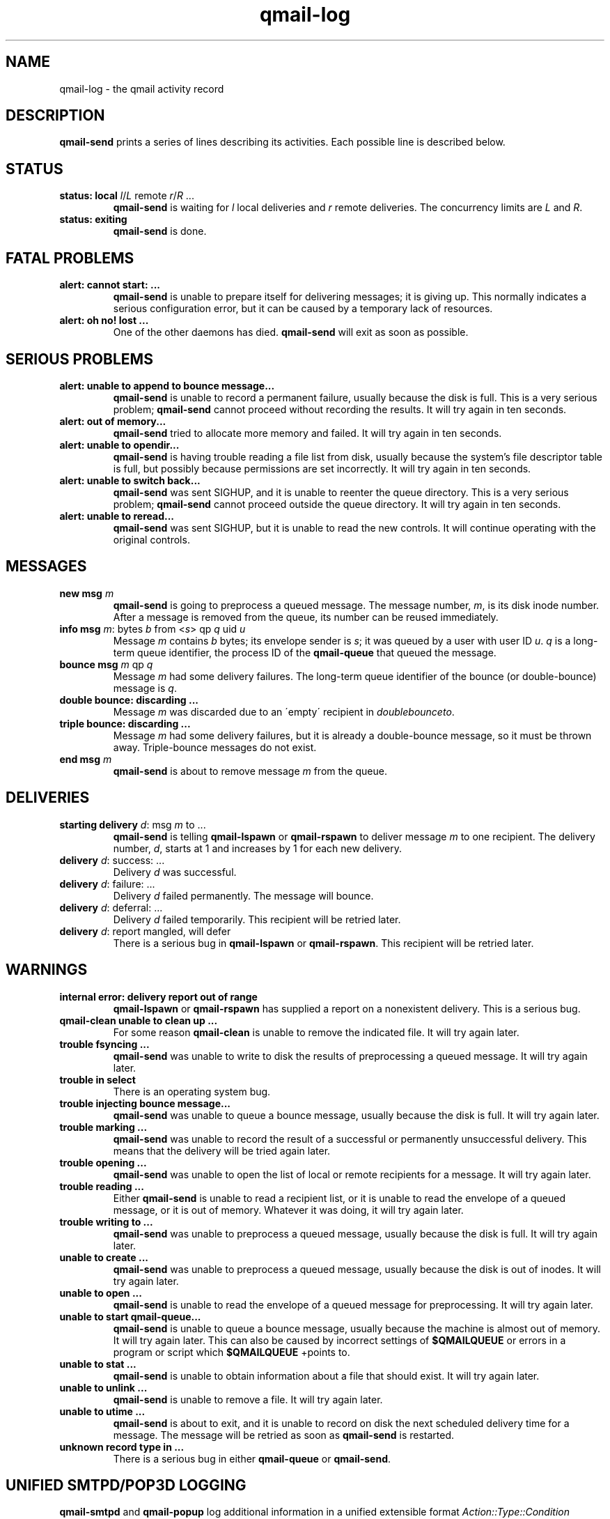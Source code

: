 .TH qmail-log 5
.SH NAME
qmail-log \- the qmail activity record
.SH DESCRIPTION
.B qmail-send
prints a series of lines describing its activities.
Each possible line is described below.
.SH "STATUS"
.TP
.B status: local \fIl\fR/\fIL\fR remote \fIr\fR/\fIR\fR ...
.B qmail-send
is waiting for
.I l
local deliveries
and
.I r
remote deliveries.
The concurrency limits are
.I L
and
.IR R .
.TP
.B status: exiting
.B qmail-send
is done.
.SH "FATAL PROBLEMS"
.TP
.B alert: cannot start: ...
.B qmail-send
is unable to prepare itself for delivering messages;
it is giving up.
This normally indicates a serious configuration error,
but it can be caused by a temporary lack of resources.
.TP
.B alert: oh no! lost ...
One of the other daemons has died.
.B qmail-send
will exit as soon as possible.
.SH "SERIOUS PROBLEMS"
.TP
.B alert: unable to append to bounce message...
.B qmail-send
is unable to record a permanent failure,
usually because the disk is full.
This is a very serious problem;
.B qmail-send
cannot proceed without recording the results.
It will try again in ten seconds.
.TP
.B alert: out of memory...
.B qmail-send
tried to allocate more memory and failed.
It will try again in ten seconds.
.TP
.B alert: unable to opendir...
.B qmail-send
is having trouble reading a file list from disk,
usually because the system's file descriptor table is full,
but possibly because permissions are set incorrectly.
It will try again in ten seconds.
.TP
.B alert: unable to switch back...
.B qmail-send
was sent SIGHUP,
and it is unable to reenter the queue directory.
This is a very serious problem;
.B qmail-send
cannot proceed outside the queue directory.
It will try again in ten seconds.
.TP
.B alert: unable to reread...
.B qmail-send
was sent SIGHUP,
but it is unable to read the new controls.
It will continue operating with the original controls.
.SH "MESSAGES"
.TP
.B new msg \fIm\fR
.B qmail-send
is going to preprocess a queued message.
The message number,
.IR m ,
is its disk inode number.
After a message is removed from the queue,
its number can be reused immediately.
.TP
.B info msg \fIm\fR: bytes \fIb\fR from <\fIs\fR> qp \fIq\fR uid \fIu\fR
Message
.I m
contains
.I b
bytes;
its envelope sender is
.IR s ;
it was queued by a user with user ID
.IR u .
.I q
is a long-term queue identifier,
the process ID of the
.B qmail-queue
that queued the message.
.TP
.B bounce msg \fIm\fR qp \fIq\fR
Message
.I m
had some delivery failures.
The long-term queue identifier of the bounce (or double-bounce) message
is
.IR q .
.TP
.B double bounce: discarding ...
Message
.I m
was discarded due to an \'empty\' recipient in 
.
.IR doublebounceto .
.TP
.B triple bounce: discarding ...
Message
.I m
had some delivery failures,
but it is already a double-bounce message,
so it must be thrown away.
Triple-bounce messages do not exist.
.TP
.B end msg \fIm\fR
.B qmail-send
is about to remove
message
.I m
from the queue.
.SH "DELIVERIES"
.TP
.B starting delivery \fId\fR: msg \fIm\fR to ...
.B qmail-send
is telling
.B qmail-lspawn
or
.B qmail-rspawn
to deliver message
.I m
to one recipient.
The delivery number,
.IR d ,
starts at 1 and increases by 1 for each new delivery.
.TP
.B delivery \fId\fR: success: ...
Delivery
.I d
was successful.
.TP
.B delivery \fId\fR: failure: ...
Delivery
.I d
failed permanently.
The message will bounce.
.TP
.B delivery \fId\fR: deferral: ...
Delivery
.I d
failed temporarily.
This recipient will be retried later.
.TP
.B delivery \fId\fR: report mangled, will defer
There is a serious bug in
.B qmail-lspawn
or
.BR qmail-rspawn .
This recipient will be retried later.
.SH "WARNINGS"
.TP
.B internal error: delivery report out of range
.B qmail-lspawn
or
.B qmail-rspawn
has supplied a report on a nonexistent delivery.
This is a serious bug.
.TP
.B qmail-clean unable to clean up ...
For some reason
.B qmail-clean
is unable to remove the indicated file.
It will try again later.
.TP
.B trouble fsyncing ...
.B qmail-send
was unable to write to disk the results of preprocessing a queued message.
It will try again later.
.TP
.B trouble in select
There is an operating system bug.
.TP
.B trouble injecting bounce message...
.B qmail-send
was unable to queue a bounce message,
usually because the disk is full.
It will try again later.
.TP
.B trouble marking ...
.B qmail-send
was unable to record the result of a successful or permanently
unsuccessful delivery.
This means that the delivery will be tried again later.
.TP
.B trouble opening ...
.B qmail-send
was unable to open the list of local or remote recipients
for a message.
It will try again later.
.TP
.B trouble reading ...
Either
.B qmail-send
is unable to read a recipient list,
or it is unable to read the envelope of a queued
message, or it is out of memory.
Whatever it was doing, it will try again later.
.TP
.B trouble writing to ...
.B qmail-send
was unable to preprocess a queued message,
usually because the disk is full.
It will try again later.
.TP
.B unable to create ...
.B qmail-send
was unable to preprocess a queued message,
usually because the disk is out of inodes.
It will try again later.
.TP
.B unable to open ...
.B qmail-send
is unable to read the envelope of a queued message
for preprocessing.
It will try again later.
.TP
.B unable to start qmail-queue...
.B qmail-send
is unable to queue a bounce message,
usually because the machine is almost out of memory.
It will try again later.
This can also be caused by incorrect settings of
.B $QMAILQUEUE
or errors in a program or script which
.B $QMAILQUEUE
+points to.
.TP
.B unable to stat ...
.B qmail-send
is unable to obtain information about a file that should exist.
It will try again later.
.TP
.B unable to unlink ...
.B qmail-send
is unable to remove a file.
It will try again later.
.TP
.B unable to utime ...
.B qmail-send
is about to exit,
and it is unable to record on disk
the next scheduled delivery time for a message.
The message will be retried as soon as
.B qmail-send
is restarted.
.TP
.B unknown record type in ...
There is a serious bug in either
.B qmail-queue
or
.BR qmail-send .

.SH "UNIFIED SMTPD/POP3D LOGGING"
.B qmail-smtpd
and
.B qmail-popup
log additional information in a unified extensible format
\fIAction::Type::Condition\fR \fIInformation\fR.

.B Action 
is either
.IR Reject , 
.IR Accept ,
or additionally
.IR Info .

The
.B Type
belongs to the following information:
.TP
.I SNDR 
the client's hostname, 
.TP
.I TLS 
labeling TLS connections, 
.TP
.I AUTH
for Authenticated sessions. Further
.TP
.I ORIG
relates to the return path \fIF:<Return-Path>\fR, and 
.TP
.I RCTP 
to the forwarding path \fIT:<Forwarding-Path>\fR, and finally
.TP
.I DATA  
to the message.

.TP 0
The following \fBConditions\fR are provided:
.TP 4
.I Bad_Helo
the client's HELO/EHLO greeting string was found in 
.IR badhelo
or rejected because of one of the following conditions indicated
in the information section: '!' (HELO/EHLO not provided/empty)
, '\.'/'*' (HELO/EHLO rejected due to a direct/wildmat match with entries in
.IR badhelo ).
.TP
.I Bad_Loader
the content of a base64 encoded MIME part matched an
entry in 
.IR badloadertypes.cdb .
.TP
.I Bad_MIME
a base64 encoded MIME part matched an entry n
.IR badmimetypes.cdb . 
.TP
.I Bad_Mailfrom 
the provided <Return-Path> matched an entry in
.I badmailfrom 
additionally with the rejection conditions: '@' (address), '*'
(wildmat), '-' (badmailfromunknown), and '+' (spoofing). 
.TP
.I Bad_Rcptto
the provided <Forwarding-Path> matched an entry in
.IR badrcptto .
.TP 
.I DNS_Helo 
the client's HELO/EHLO greeting did not match it's
FQDN or no DNS A/MX RR was found as indicated with the 
following symbols: '=' (HELO/EHLO does not match 
.BR TCPREMOTEHOST )
, 'A' (DNS A-Name lookup failed for HELO/EHLO)
, 'M' (DNS MX lookup failed for HELO/EHLO).
.TP
.I DNS_MF 
no DNS MX RR was found for the <Return-Path>.
.TP 
.I Failed_Rcptto
the <Forwarding-Path> did not match entry in the provdided
cdbs as per
.IR recipients .
.TP
.I Invalid_Relay 
the none-RELAYCLIENT provided a <Forwarding-Path> not
allowed as per
.I rcpthosts 
or 
.IR morercpthosts.cdb .
.TP
.I Invalid_Sender
the <Return-Path> of a RELAYCLIENT did not match the 
provided value of LOCALMFCHECK or did not match against
.I mailfromrules.cdb
or was not found in 
.I rcpthosts
or 
.IR morercpthosts.cdb . 
.TP
.I Invalid_Size 
the message size exceeded the maximum as provided by
DATEBYTES or 
.IR databytes .
.TP
.I Toomany_Rcptto 
the number of Recipients ('RCPT TO:') exaggerated the
value provided as MAXRECPIENTS.
.TP
.I Cipher
TLS session used this cipher.
.TP 
.I Missing
depending on the context, either the required
Start-TLS or AUTH is not granted.
.TP
.I Pam
SMTP authentication was granted by pam. 
.TP
.I Recipients_Rcptto
the <Forwarding-Path> matched an entry in the cdbs available per 
.IR reccients .
.TP
.I Recipients_Verp
the Forwarding-Path was recogized as VERP and matched an entry
in the cdbs available per
.IR recipients .
.TP 
.I Recipients_Domain
the Forwarding-Path matched a wildcard domain entry in the cdbs
available per
.IR recipients .
.TP 
.I Rcpthosts_Rcptto
the domain part of the <Forwarding-Path> matched an entry in
.I rcpthosts
or
.IR morercpthosts.cdb .

.TP 0
The displayed \fBInformation\fR:

.TP 4
.I P:protocol
the effective SMTP or POP3 protocol in use.
.TP
.I S:IP:FQDN
the client's IP and FQDN address available via
TCPREMOTEIP and TCPREMOTEHOST.
.TP
.I H:string
the client's HELO/EHLO greeting string.
.TP
.I F:Return-Path
the provided 'MAIL FROM:' address (if any).
.TP
.I T:Forwarding-Path
the given 'RCPT TO:' address.
.TP
.I ?= 'userid' 
in case of SMTP authentication the provided userid.
.TP
.I != 'DN'
in case of a TLS session, the presented client's
\'Subject\' Distinguished Name (DN) - if available
(otherwise \'unknown\').

.SH "SEE ALSO"
qmail-send(8),
qmail-smtpd(8),
qmail-control(9)
